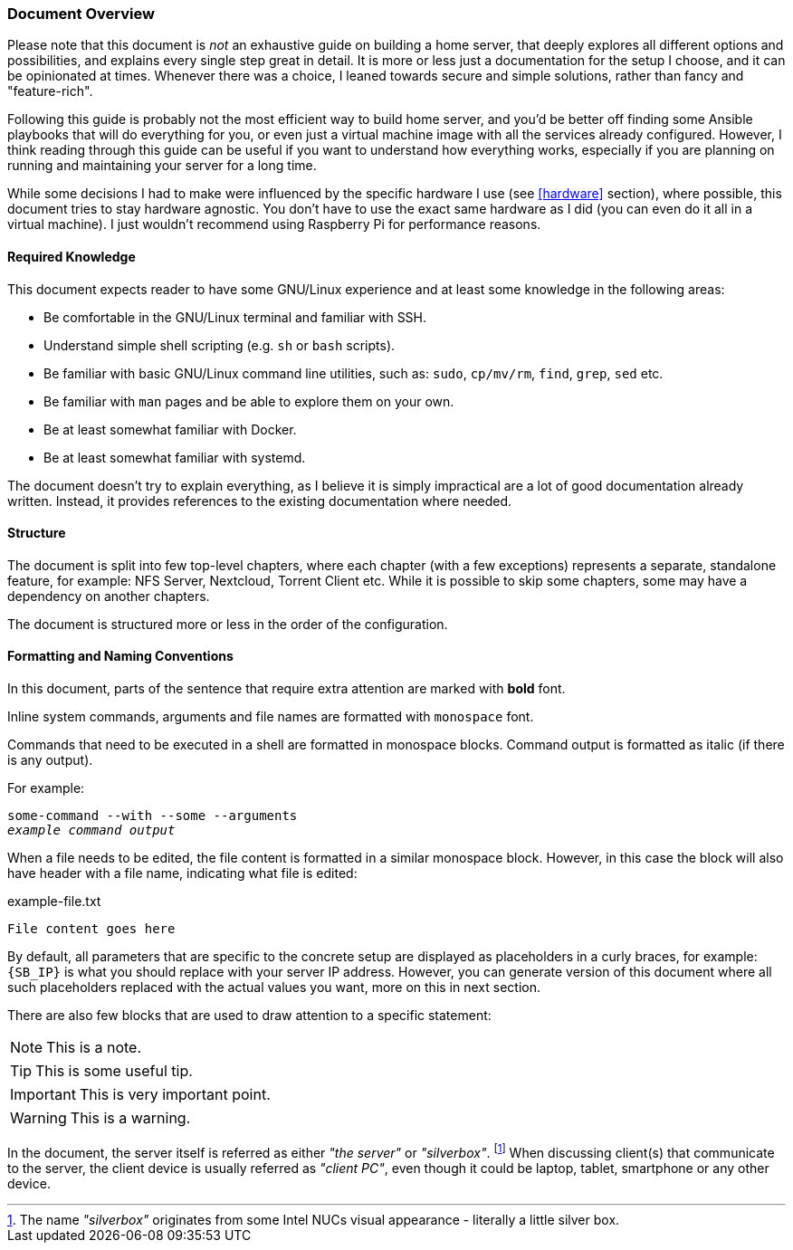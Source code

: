 === Document Overview
Please note that this document is _not_ an exhaustive guide on building a home server,
that deeply explores all different options and possibilities, and explains every single step great in detail.
It is more or less just a documentation for the setup I choose, and it can be opinionated at times.
Whenever there was a choice, I leaned towards secure and simple solutions, rather than fancy and "feature-rich".

Following this guide is probably not the most efficient way to build home server,
and you'd be better off finding some Ansible playbooks that will do everything for you,
or even just a virtual machine image with all the services already configured.
However, I think reading through this guide can be useful if you want to understand how everything works,
especially if you are planning on running and maintaining your server for a long time.

While some decisions I had to make were influenced by the specific hardware I use (see <<hardware>> section),
where possible, this document tries to stay hardware agnostic.
You don't have to use the exact same hardware as I did (you can even do it all in a virtual machine).
I just wouldn't recommend using Raspberry Pi for performance reasons.

==== Required Knowledge
This document expects reader to have some GNU/Linux experience and at least some knowledge in the following areas:

- Be comfortable in the GNU/Linux terminal and familiar with SSH.
- Understand simple shell scripting (e.g. `sh` or `bash` scripts).
- Be familiar with basic GNU/Linux command line utilities, such as: `sudo`, `cp/mv/rm`, `find`, `grep`, `sed` etc.
- Be familiar with `man` pages and be able to explore them on your own.
- Be at least somewhat familiar with Docker.
- Be at least somewhat familiar with systemd.

The document doesn't try to explain everything, as I believe it is simply impractical are a lot of good documentation already written.
Instead, it provides references to the existing documentation where needed.

==== Structure
The document is split into few top-level chapters, where each chapter (with a few exceptions) represents a separate,
standalone feature, for example: NFS Server, Nextcloud, Torrent Client etc.
While it is possible to skip some chapters, some may have a dependency on another chapters.

The document is structured more or less in the order of the configuration.

==== Formatting and Naming Conventions
In this document, parts of the sentence that require extra attention are marked with *bold* font.

Inline system commands, arguments and file names are formatted with `monospace` font.

Commands that need to be executed in a shell are formatted in monospace blocks.
Command output is formatted as italic (if there is any output).

For example:
[subs="attributes+,macros+"]
----
some-command --with --some --arguments
pass:q[_example command output_]
----

When a file needs to be edited, the file content is formatted in a similar monospace block.
However, in this case the block will also have header with a file name, indicating what file is edited:

.example-file.txt
----
File content goes here
----

By default, all parameters that are specific to the concrete setup are displayed as placeholders in a curly braces,
for example: `{SB_IP}` is what you should replace with your server IP address.
However, you can generate version of this document where all such placeholders replaced with the actual values you want,
more on this in next section.

There are also few blocks that are used to draw attention to a specific statement:

NOTE: This is a note.

TIP: This is some useful tip.

IMPORTANT: This is very important point.

WARNING: This is a warning.

In the document, the server itself is referred as either _"the server"_ or _"silverbox"_.
footnote:[The name _"silverbox"_ originates from some Intel NUCs visual appearance - literally a little silver box. ]
When discussing client(s) that communicate to the server, the client device is usually referred as _"client PC"_,
even though it could be laptop, tablet, smartphone or any other device.
